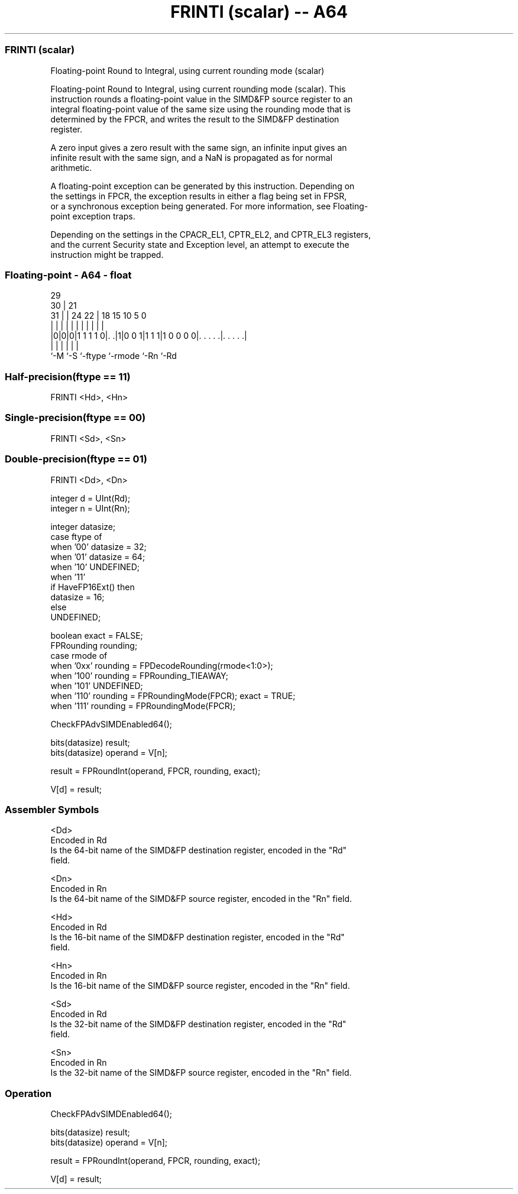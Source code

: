.nh
.TH "FRINTI (scalar) -- A64" "7" " "  "instruction" "float"
.SS FRINTI (scalar)
 Floating-point Round to Integral, using current rounding mode (scalar)

 Floating-point Round to Integral, using current rounding mode (scalar). This
 instruction rounds a floating-point value in the SIMD&FP source register to an
 integral floating-point value of the same size using the rounding mode that is
 determined by the FPCR, and writes the result to the SIMD&FP destination
 register.

 A zero input gives a zero result with the same sign, an infinite input gives an
 infinite result with the same sign, and a NaN is propagated as for normal
 arithmetic.

 A floating-point exception can be generated by this instruction. Depending on
 the settings in FPCR, the exception results in either a flag being set in FPSR,
 or a synchronous exception being generated. For more information, see Floating-
 point exception traps.

 Depending on the settings in the CPACR_EL1, CPTR_EL2, and CPTR_EL3 registers,
 and the current Security state and Exception level, an attempt to execute the
 instruction might be trapped.



.SS Floating-point - A64 - float
 
                                                                   
       29                                                          
     30 |              21                                          
   31 | |        24  22 |    18    15        10         5         0
    | | |         |   | |     |     |         |         |         |
  |0|0|0|1 1 1 1 0|. .|1|0 0 1|1 1 1|1 0 0 0 0|. . . . .|. . . . .|
  |   |           |           |               |         |
  `-M `-S         `-ftype     `-rmode         `-Rn      `-Rd
  
  
 
.SS Half-precision(ftype == 11)
 
 FRINTI  <Hd>, <Hn>
.SS Single-precision(ftype == 00)
 
 FRINTI  <Sd>, <Sn>
.SS Double-precision(ftype == 01)
 
 FRINTI  <Dd>, <Dn>
 
 integer d = UInt(Rd);
 integer n = UInt(Rn);
 
 integer datasize;
 case ftype of
     when '00' datasize = 32;
     when '01' datasize = 64;
     when '10' UNDEFINED;
     when '11'
         if HaveFP16Ext() then
             datasize = 16;
         else
             UNDEFINED;
 
 boolean exact = FALSE;
 FPRounding rounding;
 case rmode of
     when '0xx' rounding = FPDecodeRounding(rmode<1:0>);
     when '100' rounding = FPRounding_TIEAWAY;
     when '101' UNDEFINED;
     when '110' rounding = FPRoundingMode(FPCR); exact = TRUE;
     when '111' rounding = FPRoundingMode(FPCR);
 
 CheckFPAdvSIMDEnabled64();
 
 bits(datasize) result;
 bits(datasize) operand = V[n];
 
 result = FPRoundInt(operand, FPCR, rounding, exact);
 
 V[d] = result;
 

.SS Assembler Symbols

 <Dd>
  Encoded in Rd
  Is the 64-bit name of the SIMD&FP destination register, encoded in the "Rd"
  field.

 <Dn>
  Encoded in Rn
  Is the 64-bit name of the SIMD&FP source register, encoded in the "Rn" field.

 <Hd>
  Encoded in Rd
  Is the 16-bit name of the SIMD&FP destination register, encoded in the "Rd"
  field.

 <Hn>
  Encoded in Rn
  Is the 16-bit name of the SIMD&FP source register, encoded in the "Rn" field.

 <Sd>
  Encoded in Rd
  Is the 32-bit name of the SIMD&FP destination register, encoded in the "Rd"
  field.

 <Sn>
  Encoded in Rn
  Is the 32-bit name of the SIMD&FP source register, encoded in the "Rn" field.



.SS Operation

 CheckFPAdvSIMDEnabled64();
 
 bits(datasize) result;
 bits(datasize) operand = V[n];
 
 result = FPRoundInt(operand, FPCR, rounding, exact);
 
 V[d] = result;

